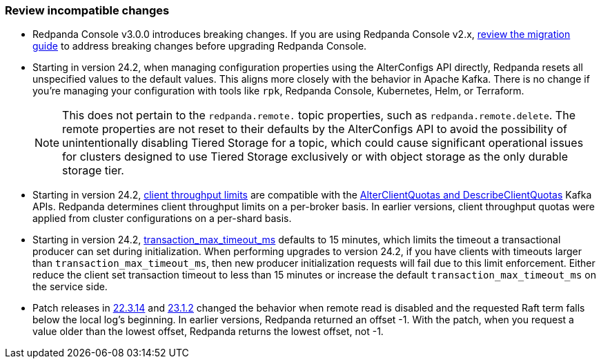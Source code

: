 === Review incompatible changes

* Redpanda Console v3.0.0 introduces breaking changes. If you are using Redpanda Console v2.x, xref:migrate:console-v3.adoc[review the migration guide] to address breaking changes before upgrading Redpanda Console.

* Starting in version 24.2, when managing configuration properties using the AlterConfigs API directly, Redpanda resets all unspecified values to the default values. This aligns more closely with the behavior in Apache Kafka. There is no change if you're managing your configuration with tools like `rpk`, Redpanda Console, Kubernetes, Helm, or Terraform. 
+
NOTE: This does not pertain to the `redpanda.remote.` topic properties, such as `redpanda.remote.delete`. The remote properties are not reset to their defaults by the AlterConfigs API to avoid the possibility of unintentionally disabling Tiered Storage for a topic, which could cause significant operational issues for clusters designed to use Tiered Storage exclusively or with object storage as the only durable storage tier.

* Starting in version 24.2, xref:manage:cluster-maintenance/manage-throughput.adoc#client-throughput-limits[client throughput limits] are compatible with the https://cwiki.apache.org/confluence/display/KAFKA/KIP-546%3A+Add+Client+Quota+APIs+to+the+Admin+Client[AlterClientQuotas and DescribeClientQuotas^] Kafka APIs. Redpanda determines client throughput limits on a per-broker basis. In earlier versions, client throughput quotas were applied from cluster configurations on a per-shard basis.

* Starting in version 24.2, xref:reference:properties/cluster-properties.adoc#transaction_max_timeout_ms[transaction_max_timeout_ms] defaults to 15 minutes, which limits the timeout a transactional producer can set during initialization. When performing upgrades to version 24.2, if you have clients with timeouts larger than `transaction_max_timeout_ms`, then new producer initialization requests will fail due to this limit enforcement. Either reduce the client set transaction timeout to less than 15 minutes or increase the default `transaction_max_timeout_ms` on the service side.

* Patch releases in https://github.com/redpanda-data/redpanda/discussions/9522[22.3.14^] and https://github.com/redpanda-data/redpanda/discussions/9523[23.1.2^] changed the behavior when remote read is disabled and the requested Raft term falls below the local log's beginning. In earlier versions, Redpanda returned an offset -1. With the patch, when you request a value older than the lowest offset, Redpanda returns the lowest offset, not -1.